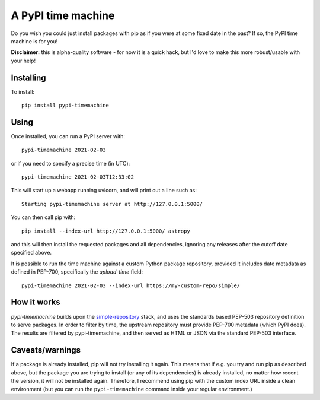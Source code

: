 A PyPI time machine
-------------------

Do you wish you could just install packages with pip as if you were at
some fixed date in the past? If so, the PyPI time machine is for you!

**Disclaimer:** this is alpha-quality software - for now it is a quick hack,
but I'd love to make this more robust/usable with your help!

Installing
~~~~~~~~~~

To install::

   pip install pypi-timemachine

Using
~~~~~

Once installed, you can run a PyPI server with::

   pypi-timemachine 2021-02-03

or if you need to specify a precise time (in UTC)::

   pypi-timemachine 2021-02-03T12:33:02

This will start up a webapp running uvicorn, and will print out a line such as::

   Starting pypi-timemachine server at http://127.0.0.1:5000/

You can then call pip with::

   pip install --index-url http://127.0.0.1:5000/ astropy

and this will then install the requested packages and all dependencies,
ignoring any releases after the cutoff date specified above.

It is possible to run the time machine against a custom Python package
repository, provided it includes date metadata as defined in PEP-700,
specifically the `upload-time` field::

  pypi-timemachine 2021-02-03 --index-url https://my-custom-repo/simple/

How it works
~~~~~~~~~~~~

`pypi-timemachine` builds upon the `simple-repository`_ stack, and uses the
standards based PEP-503 repository definition to serve packages.
In order to filter by time, the upstream repository must provide PEP-700
metadata (which PyPI does).
The results are filtered by pypi-timemachine, and then served as HTML or JSON
via the standard PEP-503 interface.


Caveats/warnings
~~~~~~~~~~~~~~~~

If a package is already installed, pip will not try installing it again.
This means that if e.g. you try and run pip as described above, but the
package you are trying to install (or any of its dependencies) is
already installed, no matter how recent the version, it will not be
installed again. Therefore, I recommend using pip with the custom index
URL inside a clean environment (but you can run the ``pypi-timemachine``
command inside your regular environment.)


.. _simple-repository: https://github.com/simple-repository/
